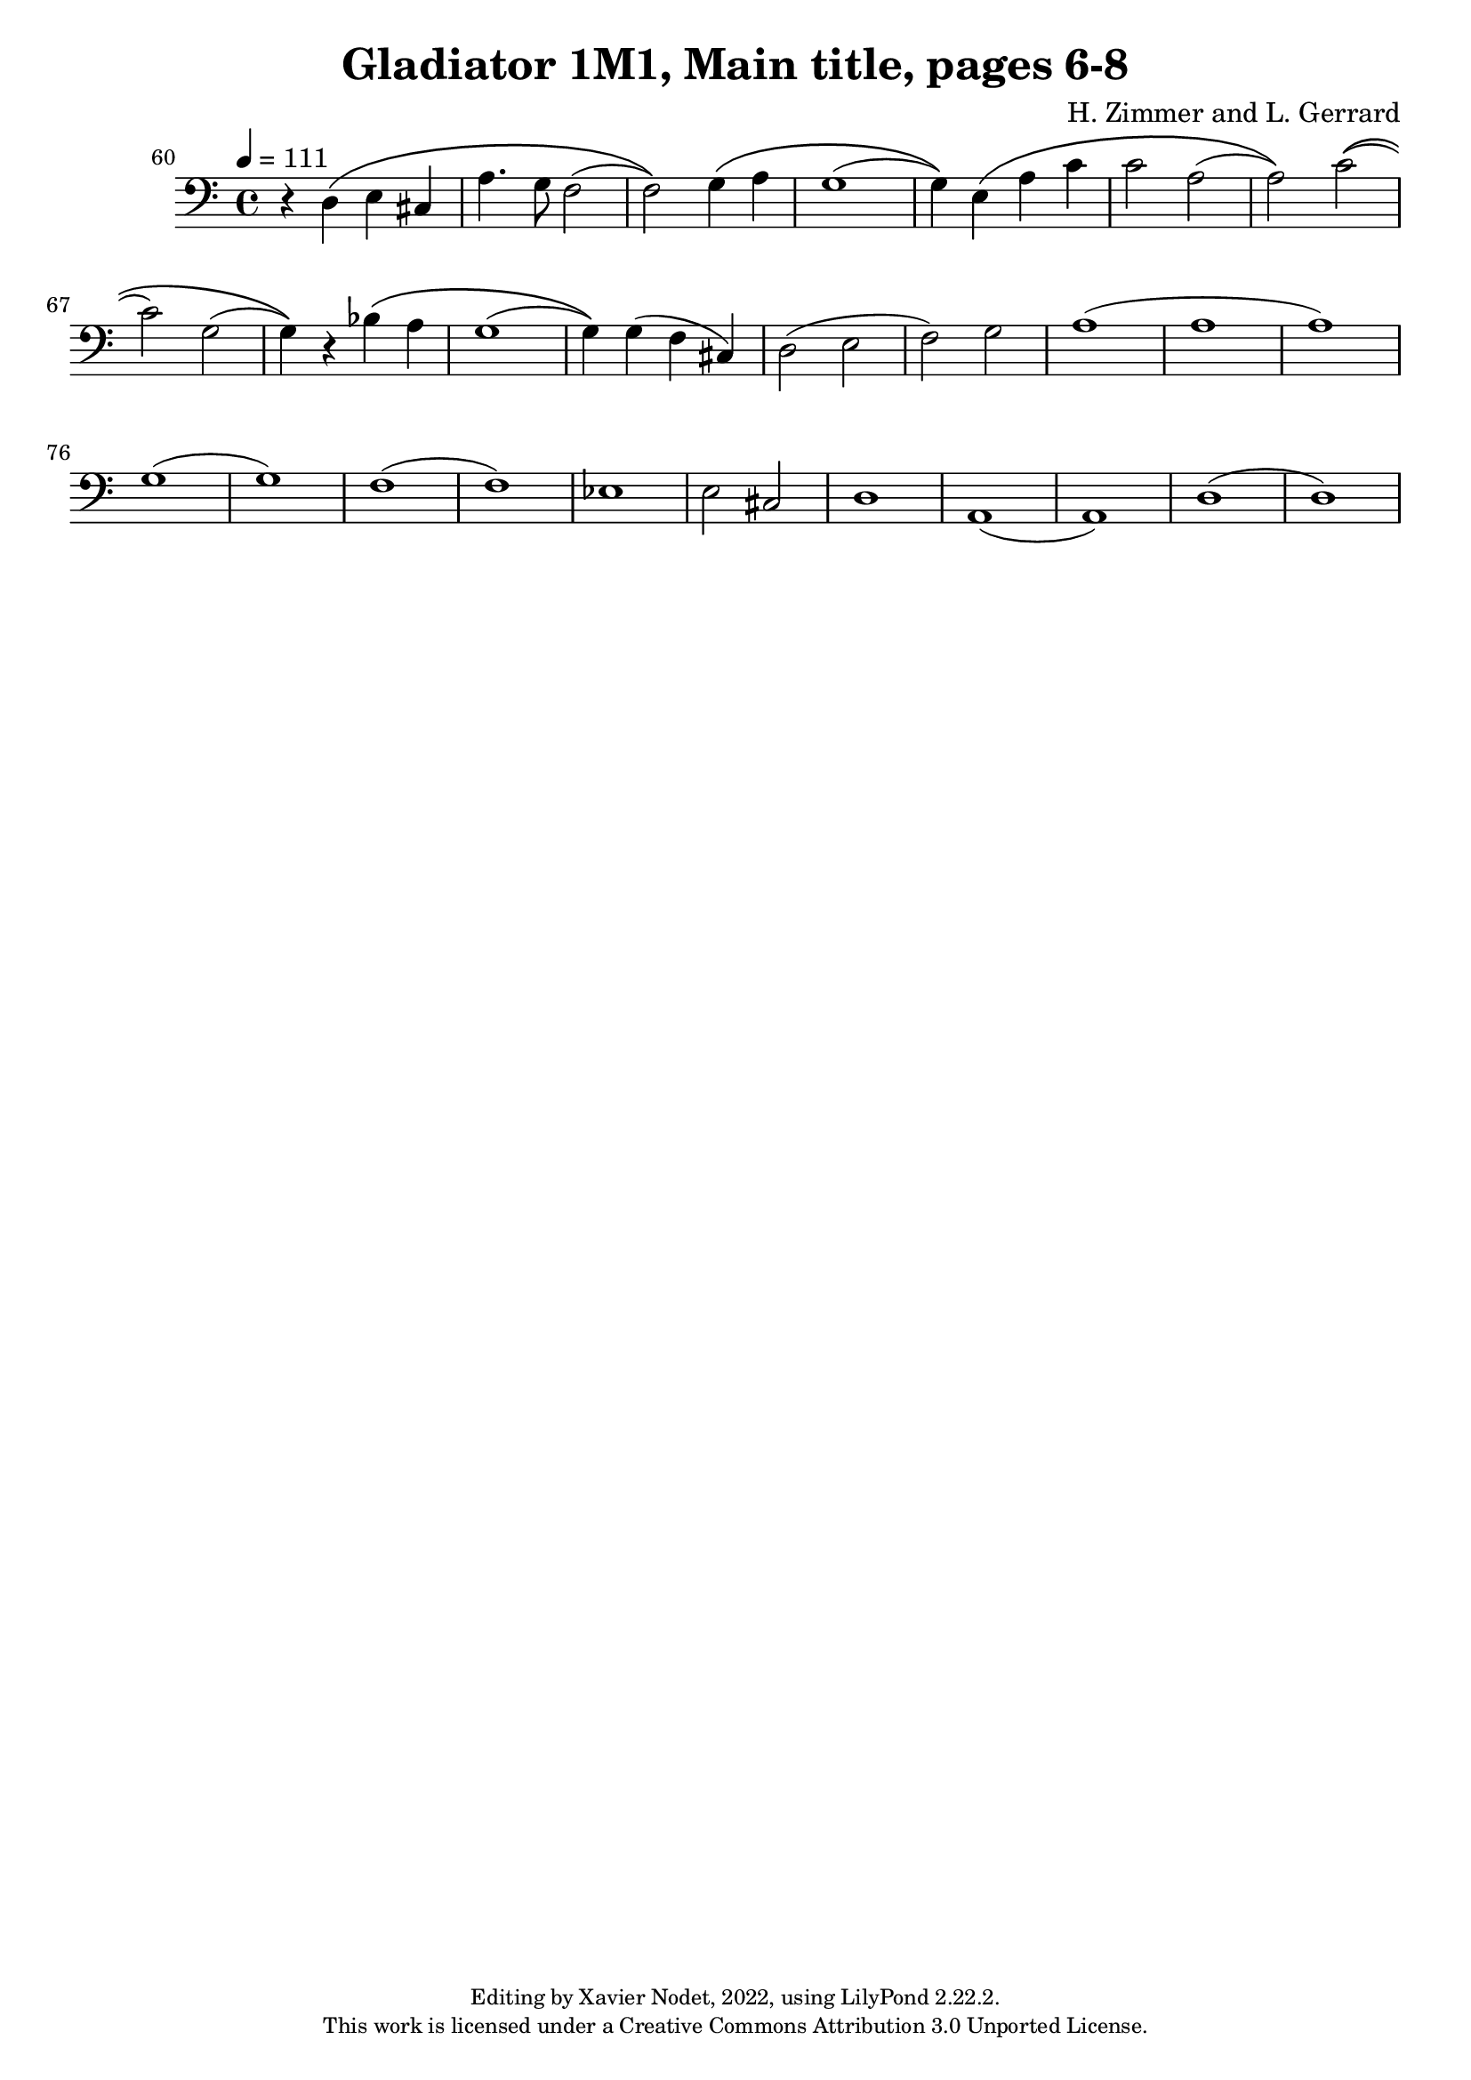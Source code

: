 ﻿\version "2.22.2"

\header {
  title = "Gladiator 1M1, Main title, pages 6-8"
  composer = "H. Zimmer and L. Gerrard"
  copyright = \markup {
      \fontsize #-2
      \center-column {
         "Editing by Xavier Nodet, 2022, using LilyPond 2.22.2."
         "This work is licensed under a Creative Commons Attribution 3.0 Unported License."
      }
  }
  tagline = ""
}

melody = \relative c {
  \clef bass
  \key c \major
  \time 4/4
  \tempo 4 = 111

  % 60
  \set Score.currentBarNumber = #60
  \set Score.barNumberVisibility = #all-bar-numbers-visible
  \bar ""
  r4 d\( e cis | a'4. g8 f2( | f)\) g4\( a | g1(

  %64
  g4)\) e\( a c | c2 a( | a)\) c\(( | c) g( | g4)\) r bes\( a

  %69
  g1( | g4)\) g( f cis) | d2( e | f) g | a1( | a

  %75
  a) | g( | g) | f( | f) | ees |

  %81
  e2 cis | d1 | a( | a) | d( | d) |

}

\score{
  <<
    \new Voice = "Baritones" {
      \melody
    }
  >>
  \layout { }
  \midi { }
}
